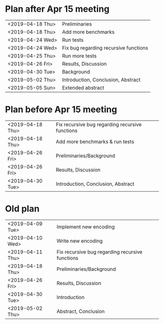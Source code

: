 * Plan after Apr 15 meeting
|------------------+---------------------------------------|
| <2019-04-18 Thu> | Preliminaries                         |
| <2019-04-18 Thu> | Add more benchmarks                   |
| <2019-04-24 Wed> | Run tests                             |
| <2019-04-24 Wed> | Fix bug regarding recursive functions |
| <2019-04-25 Thu> | Run more tests                        |
| <2019-04-26 Fri> | Results, Discussion                   |
| <2019-04-30 Tue> | Background                            |
| <2019-05-02 Thu> | Introduction, Conclusion, Abstract    |
| <2019-05-05 Sun> | Extended abstract                     |
|------------------+---------------------------------------|

* Plan before Apr 15 meeting
|------------------+-----------------------------------------------------|
| <2019-04-18 Thu> | Fix recursive bug regarding recursive functions     |
| <2019-04-18 Thu> | Add more benchmarks & run tests                     |
| <2019-04-26 Fri> | Preliminaries/Background                            |
| <2019-04-26 Fri> | Results, Discussion                                 |
| <2019-04-30 Tue> | Introduction, Conclusion, Abstract                  |
|------------------+-----------------------------------------------------|

* Old plan
|------------------+-----------------------------------------------------|
| <2019-04-09 Tue> | Implement new encoding                              |
| <2019-04-10 Wed> | Write new encoding                                  |
| <2019-04-11 Thu> | Fix recursive bug regarding recursive functions     |
| <2019-04-18 Thu> | Preliminaries/Background                            |
| <2019-04-26 Fri> | Results, Discussion                                 |
| <2019-04-30 Tue> | Introduction                                        |
| <2019-05-02 Thu> | Abstract, Conclusion                                |
|------------------+-----------------------------------------------------|
